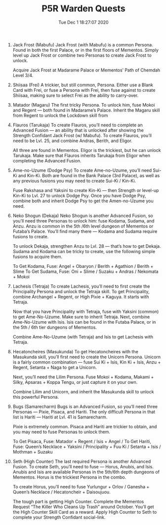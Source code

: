 #+TITLE: P5R Warden Quests
#+DATE: Tue Dec  1 18:27:07 2020  

1. Jack Frost (Mabufu)
    Jack Frost (with Mabufu) is a common Persona. Found in both the first Palace, or in the first floors of Mementos. Simply level up Jack Frost or combine two Personas to create Jack Frost to unlock.

    Acquire Jack Frost at Madarame Palace or Mementos’ Path of Chemdah Level 3/4.
2. Shiisaa (Frei)
    A trickier, but still common, Persona. Either use a Blank Card with Frei, or fuse a Persona with Frei, then fuse against to create Shiisaa, making sure to select Frei as the ability to carry-over.
3. Matador (Magaru)
    The first tricky Persona. To unlock him, fuse Mokoi and Regent — both found in Madarame’s Palace. Inherit the Magaru skill from Regent to unlock the Lockdown skill from
4. Flauros (Tarukaja)
    To create Flauros, you’ll need to complete an Advanced Fusion — an ability that is unlocked after showing the Strength Confidant Jack Frost (w/ Mabufu). To create Flauros, you’ll need to be Lvl. 25, and combine Andras, Berith, and Eligor.
    
    All three are found in Mementos. Eligor is the trickiest, but he can unlock Tarukaja. Make sure that Flauros inherits Tarukaja from Eligor when completing the Advanced Fusion.
5. Ame-no-Uzume (Dodge Psy)
    To create Ame-no-Uzume, you’ll need Sui-Ki and Kin-Ki. Both are found in the Bank Palace (3rd Palace), as well as any previous fusions you may need to create Sui-Ki / Kin-Ki.

    Fuse Rakshasa and Yaksini to create Kin-Ki — then Strength or level-up Kin-Ki to Lvl. 27 to unlock Dodge Psy. Once you have Dodge Psy, combine both and inherit Dodge Psy to get the Amen-no-Uzume you need.
6. Neko Shogun (Dekaja)
    Neko Shogun is another Advanced Fusion, so you’ll need three Personas to unlock him: fuse Kodama, Sudama, and Anzu. Anzu is common in the 5th /6th level dungeon of Mementos or Futaba’s Palace. You’ll find many there — Kodama and Sudama require fusions to create.

    To unlock Dekaja, strengthen Anzu to Lvl. 28 — that’s how to get Dekaja. Sudama and Kodama can be tricky to create, use the following simple fusions to acquire them.

    To Get Kodama, Fuse: Angel + Obaryon / Berith + Agathion / Berith + Slime
    To Get Sudama, Fuse: Oni + Slime / Suzaku + Andras / Nekomata + Mokoi
7. Lachesis (Tetraja)
    To create Lachesis, you’ll need to first create the Principality Persona and unlock the Tetraja skill. To get Principality, combine Archangel + Regent, or High Pixie + Kaguya. It starts with Tetraja.

    Now that you have Principality with Tetraja, fuse with Yaksini (common) to get Ame-No-Uzume. Make sure to inherit Tetraja. Next, combine Ame-No-Uzume with Isis. Isis can be found in the Futaba Palace, or in the 5th / 6th tier dungeons of Mementos.

    Combine Ame-No-Uzume (with Tetraja) and Isis to get Lachesis with Tetraja.
8. Hecatoncheires (Masukunda)
    To get Hecatoncheires with the Masukunda skill, you’ll first need to create the Unicorn Persona. Unicorn is a fairly common combination — fuse Sui Ki + Isis, Kin Ki + Isis, Anzu + Regent, Setanta + Naga to get a Unicorn.

    Next, you’ll need the Lilim Persona. Fuse Mokoi + Kodama, Makami + Silky, Apsaras + Koppa Tengu, or just capture it on your own.

    Combine Lilim and Unicorn, and inherit the Masukunda skill to unlock this powerful Persona.
9. Bugs (Samarecharm)
    Bugs is an Advanced Fusion, so you’ll need three Personas — Pixie, Pisaca, and Hariti. The only difficult Persona in that list is Hariti — Hariti at Lvl. 41 is Samarecharm.

    Pixie is extremely common. Pisaca and Hariti are trickier to obtain, and you may need to fuse Personas to unlock them.

    To Get Pisaca, Fuse: Matador + Regent / Isis + Angel /
    To Get Hariti, Fuse: Queen’s Necklace + Yaksini / Principality + Fuu Ki / Setanta + Isis / Mothman + Suzaku
10. Seth (High Counter)
    The last required Persona is another Advanced Fusion. To create Seth, you’ll need to fuse — Horus, Anubis, and Isis. Anubis and Isis are available Personas in the 5th/6th depth dungeons of Mementos. Horus is the trickiest Persona in the combo.

    To create Horus, you’ll need to fuse Yurlungur + Orlov / Ganesha + Queen’s Necklace / Hecatoncheir + Daisoujuou.

    The tough part is getting High Counter. Complete the Mementos Request “The Killer Who Cleans Up Trash” around October. You’ll get the High Counter Skill Card as a reward. Apply High Counter to Seth to complete your Strength Confidant social-link.
